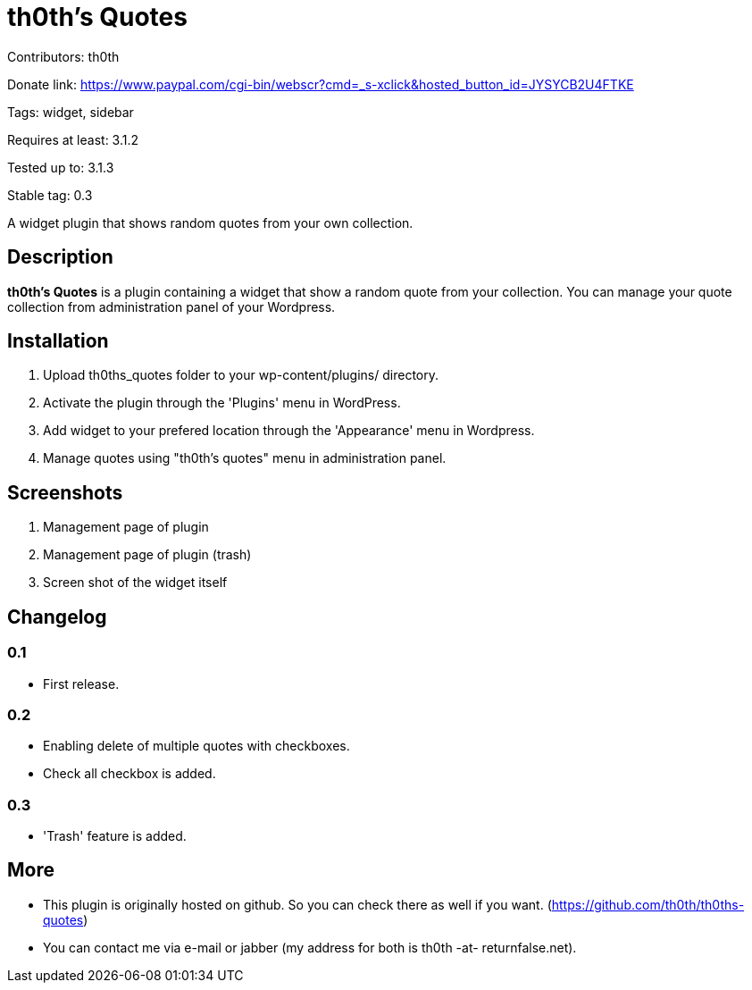 = th0th's Quotes =

Contributors: th0th

Donate link: https://www.paypal.com/cgi-bin/webscr?cmd=_s-xclick&hosted_button_id=JYSYCB2U4FTKE

Tags: widget, sidebar

Requires at least: 3.1.2

Tested up to: 3.1.3

Stable tag: 0.3

A widget plugin that shows random quotes from your own collection.

== Description ==

*th0th's Quotes* is a plugin containing a widget that show a random quote from your collection. You can manage your quote collection from administration panel of your Wordpress.

== Installation ==

1. Upload th0ths_quotes folder to your wp-content/plugins/ directory.
2. Activate the plugin through the 'Plugins' menu in WordPress.
3. Add widget to your prefered location through the 'Appearance' menu in Wordpress.
4. Manage quotes using "th0th's quotes" menu in administration panel.

== Screenshots ==

1. Management page of plugin
2. Management page of plugin (trash)
3. Screen shot of the widget itself

== Changelog ==

=== 0.1 ===
* First release.

=== 0.2 ===
* Enabling delete of multiple quotes with checkboxes.
* Check all checkbox is added.

=== 0.3 ===
* 'Trash' feature is added.

== More ==

* This plugin is originally hosted on github. So you can check there as well if you want. (https://github.com/th0th/th0ths-quotes)
* You can contact me via e-mail or jabber (my address for both is th0th -at- returnfalse.net).
